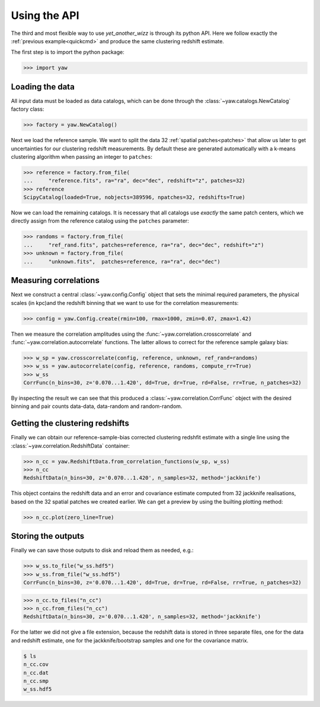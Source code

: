 .. _quickapi:

Using the API
-------------

The third and most flexible way to use *yet_another_wizz* is through its python
API. Here we follow exactly the :ref:`previous example<quickcmd>` and produce
the same clustering redshift estimate.

The first step is to import the python package:

.. code-block:: python

    >>> import yaw


Loading the data
^^^^^^^^^^^^^^^^

All input data must be loaded as data catalogs, which can be done through the
:class:`~yaw.catalogs.NewCatalog` factory class:

.. code-block:: python

    >>> factory = yaw.NewCatalog()

Next we load the reference sample. We want to split the data 32
:ref:`spatial patches<patches>` that allow us later to get uncertainties for our
clustering redshift measurements. By default these are generated automatically
with a k-means clustering algorithm when passing an integer to ``patches``:

.. code-block:: python

    >>> reference = factory.from_file(
    ...     "reference.fits", ra="ra", dec="dec", redshift="z", patches=32)
    >>> reference
    ScipyCatalog(loaded=True, nobjects=389596, npatches=32, redshifts=True)

Now we can load the remaining catalogs. It is necessary that all catalogs use
*exactly* the same patch centers, which we directly assign from the reference
catalog using the ``patches`` parameter:

.. code-block:: python

    >>> randoms = factory.from_file(
    ...     "ref_rand.fits", patches=reference, ra="ra", dec="dec", redshift="z")
    >>> unknown = factory.from_file(
    ...     "unknown.fits",  patches=reference, ra="ra", dec="dec")


Measuring correlations
^^^^^^^^^^^^^^^^^^^^^^

Next we construct a central :class:`~yaw.config.Config` object that sets the
minimal required parameters, the physical scales (in kpc)and the redshift
binning that we want to use for the correlation measurements:

.. code-block:: python

    >>> config = yaw.Config.create(rmin=100, rmax=1000, zmin=0.07, zmax=1.42)

Then we measure the correlation amplitudes using the
:func:`~yaw.correlation.crosscorrelate` and
:func:`~yaw.correlation.autocorrelate` functions. The latter allows to correct
for the reference sample galaxy bias:

.. code-block:: python

    >>> w_sp = yaw.crosscorrelate(config, reference, unknown, ref_rand=randoms)
    >>> w_ss = yaw.autocorrelate(config, reference, randoms, compute_rr=True)
    >>> w_ss
    CorrFunc(n_bins=30, z='0.070...1.420', dd=True, dr=True, rd=False, rr=True, n_patches=32)

By inspecting the result we can see that this produced a
:class:`~yaw.correlation.CorrFunc` object with the desired binning and pair
counts data-data, data-random and random-random.


Getting the clustering redshifts
^^^^^^^^^^^^^^^^^^^^^^^^^^^^^^^^

Finally we can obtain our reference-sample-bias corrected clustering redshfit
estimate with a single line using the :class:`~yaw.correlation.RedshiftData`
container:

.. code-block:: python

    >>> n_cc = yaw.RedshiftData.from_correlation_functions(w_sp, w_ss)
    >>> n_cc
    RedshiftData(n_bins=30, z='0.070...1.420', n_samples=32, method='jackknife')

This object contains the redshift data and an error and covariance estimate
computed from 32 jackknife realisations, based on the 32 spatial patches we
created earlier. We can get a preview by using the builting plotting method:

.. code-block:: python

    >>> n_cc.plot(zero_line=True)

.. figure:: ../../_static/ncc_example.png
  :width: 400
  :alt: example clustering redshfit estimate


Storing the outputs
^^^^^^^^^^^^^^^^^^^

Finally we can save those outputs to disk and reload them as needed, e.g.:

.. code-block:: python

    >>> w_ss.to_file("w_ss.hdf5")
    >>> w_ss.from_file("w_ss.hdf5")
    CorrFunc(n_bins=30, z='0.070...1.420', dd=True, dr=True, rd=False, rr=True, n_patches=32)

.. code-block:: python

    >>> n_cc.to_files("n_cc")
    >>> n_cc.from_files("n_cc")
    RedshiftData(n_bins=30, z='0.070...1.420', n_samples=32, method='jackknife')

For the latter we did not give a file extension, because the redshift data is
stored in three separate files, one for the data and redshift estimate, one
for the jackknife/bootstrap samples and one for the covariance matrix.

.. code-block:: bash

    $ ls
    n_cc.cov
    n_cc.dat
    n_cc.smp
    w_ss.hdf5
